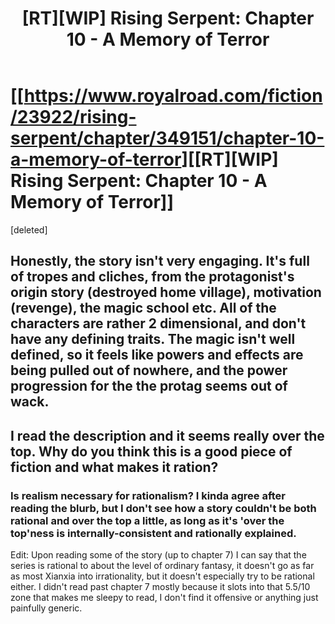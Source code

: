 #+TITLE: [RT][WIP] Rising Serpent: Chapter 10 - A Memory of Terror

* [[https://www.royalroad.com/fiction/23922/rising-serpent/chapter/349151/chapter-10-a-memory-of-terror][[RT][WIP] Rising Serpent: Chapter 10 - A Memory of Terror]]
:PROPERTIES:
:Score: 11
:DateUnix: 1554240727.0
:DateShort: 2019-Apr-03
:END:
[deleted]


** Honestly, the story isn't very engaging. It's full of tropes and cliches, from the protagonist's origin story (destroyed home village), motivation (revenge), the magic school etc. All of the characters are rather 2 dimensional, and don't have any defining traits. The magic isn't well defined, so it feels like powers and effects are being pulled out of nowhere, and the power progression for the the protag seems out of wack.
:PROPERTIES:
:Author: TyeJoKing
:Score: 8
:DateUnix: 1554354058.0
:DateShort: 2019-Apr-04
:END:


** I read the description and it seems really over the top. Why do you think this is a good piece of fiction and what makes it ration?
:PROPERTIES:
:Author: CaseyAshford
:Score: 2
:DateUnix: 1554250622.0
:DateShort: 2019-Apr-03
:END:

*** Is realism necessary for rationalism? I kinda agree after reading the blurb, but I don't see how a story couldn't be both rational and over the top a little, as long as it's 'over the top'ness is internally-consistent and rationally explained.

Edit: Upon reading some of the story (up to chapter 7) I can say that the series is rational to about the level of ordinary fantasy, it doesn't go as far as most Xianxia into irrationality, but it doesn't especially try to be rational either. I didn't read past chapter 7 mostly because it slots into that 5.5/10 zone that makes me sleepy to read, I don't find it offensive or anything just painfully generic.
:PROPERTIES:
:Author: signspace13
:Score: 7
:DateUnix: 1554252603.0
:DateShort: 2019-Apr-03
:END:
